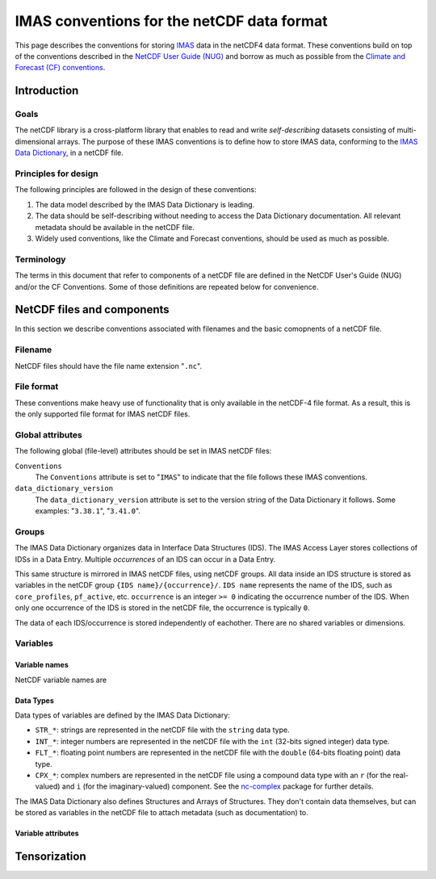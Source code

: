 ===========================================
IMAS conventions for the netCDF data format
===========================================

This page describes the conventions for storing `IMAS
<https://imas.iter.org/>`__ data in the netCDF4 data format. These conventions
build on top of the conventions described in the `NetCDF User Guide (NUG)
<https://docs.unidata.ucar.edu/nug/current/index.html>`__ and borrow as much as
possible from the `Climate and Forecast (CF) conventions
<https://cfconventions.org/>`__.


Introduction
============

Goals
-----

The netCDF library is a cross-platform library that enables to read and write
*self-describing* datasets consisting of multi-dimensional arrays. The purpose
of these IMAS conventions is to define how to store IMAS data, conforming to the
`IMAS Data Dictionary <https://confluence.iter.org/display/IMP/Data+Model>`__,
in a netCDF file.


Principles for design
---------------------

The following principles are followed in the design of these conventions:

1.  The data model described by the IMAS Data Dictionary is leading.
2.  The data should be self-describing without needing to access the Data
    Dictionary documentation. All relevant metadata should be available in the
    netCDF file.
3.  Widely used conventions, like the Climate and Forecast conventions, should
    be used as much as possible.


Terminology
-----------

The terms in this document that refer to components of a netCDF file are defined
in the NetCDF User's Guide (NUG) and/or the CF Conventions. Some of those
definitions are repeated below for convenience.

.. glossary::

    auxiliary coordinate variable
        Any netCDF variable that contains coordinate data, but is not a
        coordinate variable (in the sense of that term defined by the NUG and
        used by this standard -- see below). Unlike coordinate variables, there
        is no relationship between the name of an auxiliary coordinate variable
        and the name(s) of its dimension(s).

        .. seealso:: https://cfconventions.org/Data/cf-conventions/cf-conventions-1.11/cf-conventions.html#terminology

    coordinate variable
        We use this term precisely as it is defined in the `NUG section on
        coordinate variables
        <https://docs.unidata.ucar.edu/nug/current/best_practices.html#bp_Coordinate-Systems>`__.
        It is a one-dimensional variable with the same name as its dimension
        [e.g., ``time(time)``], and it is defined as a numeric data type with
        values in strict monotonic order (all values are different, and they are
        arranged in either consistently increasing or consistently decreasing
        order). Missing values are not allowed in coordinate variables.

        .. seealso:: https://cfconventions.org/Data/cf-conventions/cf-conventions-1.11/cf-conventions.html#terminology

    multi-dimensional coordinate variable
        An :term:`auxiliary coordinate variable` that is multidimensional.

        .. seealso:: https://cfconventions.org/Data/cf-conventions/cf-conventions-1.11/cf-conventions.html#terminology


    time dimension
        A dimension of a netCDF variable that has an associated time coordinate variable.

        .. seealso:: https://cfconventions.org/Data/cf-conventions/cf-conventions-1.11/cf-conventions.html#terminology


NetCDF files and components
===========================

In this section we describe conventions associated with filenames and the basic
comopnents of a netCDF file.


Filename
--------

NetCDF files should have the file name extension "``.nc``".


File format
-----------

These conventions make heavy use of functionality that is only available in the
netCDF-4 file format. As a result, this is the only supported file format for
IMAS netCDF files.


Global attributes
-----------------

The following global (file-level) attributes should be set in IMAS netCDF files:

``Conventions``
    The ``Conventions`` attribute is set to "``IMAS``" to indicate that the file
    follows these IMAS conventions.

``data_dictionary_version``
    The ``data_dictionary_version`` attribute is set to the version string of
    the Data Dictionary it follows. Some examples: "``3.38.1``", "``3.41.0``".


Groups
------

The IMAS Data Dictionary organizes data in Interface Data Structures (IDS). The
IMAS Access Layer stores collections of IDSs in a Data Entry. Multiple
*occurrences* of an IDS can occur in a Data Entry.

This same structure is mirrored in IMAS netCDF files, using netCDF groups. All
data inside an IDS structure is stored as variables in the netCDF group ``{IDS
name}/{occurrence}/``. ``IDS name`` represents the name of the IDS, such as
``core_profiles``, ``pf_active``, etc. ``occurrence`` is an integer ``>= 0``
indicating the occurrence number of the IDS. When only one occurrence of the IDS
is stored in the netCDF file, the occurrence is typically ``0``.

.. code-block:: text
    :caption: Example group structure for an IDS

    /core_profiles/0
    /pf_active/0
    /pf_active/1
    /summary/0

The data of each IDS/occurrence is stored independently of eachother. There are
no shared variables or dimensions.


Variables
---------

Variable names
''''''''''''''

NetCDF variable names are 


Data Types
''''''''''

Data types of variables are defined by the IMAS Data Dictionary:

- ``STR_*``: strings are represented in the netCDF file with the ``string`` data
  type.
- ``INT_*``: integer numbers are represented in the netCDF file with the ``int``
  (32-bits signed integer) data type.
- ``FLT_*``: floating point numbers are represented in the netCDF file with the
  ``double`` (64-bits floating point) data type.
- ``CPX_*``: complex numbers are represented in the netCDF file using a compound
  data type with an ``r`` (for the real-valued) and ``i`` (for the
  imaginary-valued) component. See the `nc-complex
  <https://nc-complex.readthedocs.io/en/latest/>`__ package for further details.

The IMAS Data Dictionary also defines Structures and Arrays of Structures. They
don't contain data themselves, but can be stored as variables in the netCDF file
to attach metadata (such as documentation) to.


Variable attributes
'''''''''''''''''''




Tensorization
=============
